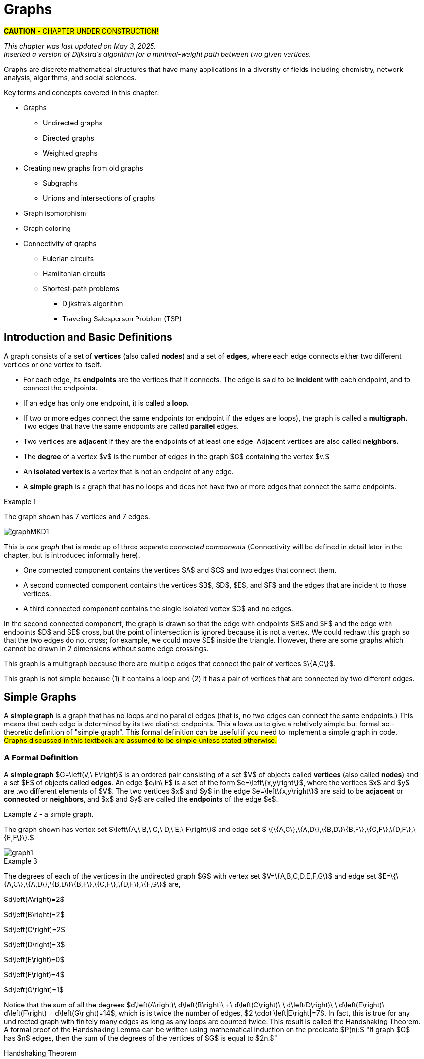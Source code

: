 = Graphs
//= Graph Theory

#*CAUTION* - CHAPTER UNDER CONSTRUCTION!#

_This chapter was last updated on May 3, 2025._ + 
_Inserted a version of Dijkstra's algorithm for a minimal-weight path between two given vertices._


// MKD start topics lists
////

ACM CCECC TOPICS: Graphs and trees 	11 hours 	

// MKD move trees to a separate chapter
directed graphs
undirected graphs
weighted graph
Eulerian and Hamiltonian circuits
traveling sales person
graph coloring
//
trees (binary, spanning)
expression trees
tree traversals

Learning Outcome CS. 26.
Illustrate the basic terminology and properties of graphs and trees.

Learning Outcome CS. 32.
Use graphs and trees to solve problems algorithmically


GRAPHS (MKD) based on GRAPH THEORY (GGC12)
	Graphs and trees	undirected graphs
	Graphs and trees	directed graphs
	ACTIVITY: Handshake
	Graphs and trees	weighted graphs
	Graphs and trees	Eulerian and Hamiltonian circuits
	Graphs and trees	traveling sales person
	Graphs and trees	graph coloring
	ACTIVITY: Ramsey
    COMP 152 Graphs and Trees and DS5.
        Undirected graphs
        Directed graphs        
	AL3. Fundamental computing algorithms [core] (12 hours minimum) 
		- COVER SOME, NOT ALL
		Representations of graphs (adjacency list, adjacency matrix)
		Shortest-path algorithms (Dijkstra’s and Floyd’s algorithms)
		Transitive closure (Floyd’s algorithm)
		Topological sort
	2003 changes/additions:
		[Core-Tier1]
			• Trees (MOVE TO TREES)
				o Properties (MOVE TO TREES)
				o Traversal strategies (MOVE TO TREES)
			• Undirected graphs
			• Directed graphs
			• Weighted graphs
		[Core-Tier2]
			• Spanning trees/forests (MOVE TO TREES)
			• Graph isomorphism	


AUG 2024 update on topics
Undirected graphs
Directed graphs
Weighted graphs
isomorphism
Eulerian and Hamiltonian circuits
traveling sales person
graph coloring

GRAPHS - January 2025 
DS2013/Graphs and Trees	Undirected graphs
DS2013/Graphs and Trees	Directed graphs
DS2013/Graphs and Trees	Weighted graphs
DS2013/Graphs and Trees	Graph isomorphism [Core-Tier2]
DS2008/GraphsAndTrees	Undirected graphs
DS2008/GraphsAndTrees	Directed graphs
DS2001/Graphs and trees	Undirected graphs
DS2001/Graphs and trees	Directed graphs
MSF-Discrete_2023	7. Graphs: basic definitions
ACM_CCECC_2005/Graphs and trees	directed graphs
ACM_CCECC_2005/Graphs and trees	undirected graphs
ACM_CCECC_2005/Graphs and trees	weighted graphs
ACM_CCECC_2005/Graphs and trees	Eulerian and Hamiltonian circuits
ACM_CCECC_2005/Graphs and trees	traveling sales person
ACM_CCECC_2005/Graphs and trees	graph coloring


More topics:
Simple Graphs
Multigraphs (allows loops and multiple edges between vertices)
Modeling (how to choose simple vs multigraphs, undirected vs directed)
Terminology: 
	ADJACENT vertices (NEIGHBORS), edges are INCIDENT WITH (or CONNNECT) their ENDPOINTS, DEGREE of a vertex in a graph (and loops contribute twice), an ISOLATED vertex has degree 0 that is it is not an endpoint of any edge,
ACTIVITY: HANDSHAKE
	students experiment to arrive at the conjecture for the Handshake theorem for undirected graphs
More Terminology for Directed Graphs: 
	ADJACENT FROM/TO, INITIAL and TERMINAL vertices, IN-DEGREE and OUT-DEGREE of a vertex, 
Theorem: The sum of the in-degrees equals the sum of the out-degrees (sums taken over all vertices of the graph)
Complete Graphs
N-Cube
Bipartite Graphs (the set of vertices can be partitioned into two subsets, and each edge connects across these subsets, NO edges connect within)
Complete Bipartite Graphs

Subgraphs
Unions of Graphs

Adjacency Matrix of a Graph
Adjacency Lists of a Graph
Isomorphism ("same shape" or "equal form" -  it's easier to determine NONisomorphic graphs than to prove that two are isomorphic)

Connectivity: Path of length n, Circuit, Cycle (i.e., simple circuit - uses no edge more than once) 
Hamiltonian Cycle - contains all vertices of the graph
Euler Paths and Cycles - uses each edge exactly once (The Königsberg Bridges)
Theorem: Let G be a connected graph. G has a Eulerian circuit if and only if each vertex is even degree

connected components

An directed graph is strongly connected if there is a path from a to b and from b to a whenever a and b are vertices in the graph.

An directed graph is weakly connected if there is a path between any two vertices in the underlying undirected graph

PLanar graphs

Applications:
	shortest path (or minimal sum of weights)
	Dijkstra’s algorithm
	The Traveling Salesman Problem (discuss Big-O and approximation algorithms?)

ACTIVITY: RAMSEY
	students experiment to derive conjecture about K5 and K6

TREES - break this out to it's own chapter? They are only mentioned in exercises in the GGC book
Trees and forests
Spanning trees and spanning forests
Kruskal's algorithm for (minimal cost) spanning tree
rooted TREES
binary trees -  full binary tree, complete binary trees, balanced???
APPLICATIONS:
	counting problems
	arithmietic/algebraic expressions
Bianry tree representation
Tree traversal algorithms - preorder, inorder, postorder

MKD SECTIONS AND SUBSECTIONS
Introduction and Basic Definitions
(Undirected) Graphs
	Formal definition (set theoretic)
	Simple Example implemented in Python??? ()
	Degree
	Handshake Theorem (HANDSHAKE ACTIVITY)
	Example of Graph (application)
	REPRESENTATIONS
		drawing
		adjacency Matrix
		adjacency List
Directed Graphs 
	In- and Out-degree
	Analog to Handshake Theorem 
	Example of Directed Graph (application)
	REPRESENTATIONS
		drawing
		adjacency Matrix
		adjacency List
Weighted Graphs 
	Example of Weighted Graph (application) - minimal cost path
PATHS AND CIRCUITS
Eulerian and 
Hamiltonian circuits; 
traveling sales person; 
graph coloring; 
	vertex coloring (example - )
	edge coloring (RAMSEY ACTIVITY)


////
// MKD end topics lists



// ****  MKD content starts here  ****

Graphs are discrete mathematical structures that have many applications in a diversity of fields including chemistry, network analysis, algorithms, and social sciences.


Key terms and concepts covered in this chapter:

* Graphs
** Undirected graphs
** Directed graphs
** Weighted graphs
* Creating new graphs from old graphs
*** Subgraphs
*** Unions and intersections of graphs
* Graph isomorphism
//MSF-Discrete_2023	7. Graphs: basic definitions
* Graph coloring
* Connectivity of graphs
** Eulerian circuits
** Hamiltonian circuits
** Shortest-path problems 
***	Dijkstra's algorithm
*** Traveling Salesperson Problem (TSP)


== Introduction and Basic Definitions

//MKD rewrite of first paragraph
//A *graph* $G=\left(V,\ E\right)$ is a structure consisting of a set of objects called vertices $V$ and a set of objects called edges $E$. An *edge* $e\in\ E$ is a set of the form $e=\left\{x,y\right\}$, where $x,y\in\ V$. That is, an edge is a set of vertices. We call the vertices $x$ and $y$ the *endpoints* of the edge $E$. In the case where $x = y$, we call the edge a *loop* since the edge connects the one endpoint to itself.

A graph consists of a set of *vertices*  (also called *nodes*) and a set of *edges,* 
where each edge  
connects either two different vertices or one vertex to itself. 

* For each edge, its *endpoints* are the vertices that it connects. The edge is said to be *incident* with each endpoint, and to connect the endpoints.
* If an edge has only one endpoint, it is called a *loop.* 
* If two or more edges connect the same endpoints (or endpoint if the edges are loops), the graph is called a *multigraph.* Two edges that have the same endpoints are called *parallel* edges.
// MKD - can a multigraph contain ANY loops???
* Two vertices are *adjacent* if they are the endpoints of at least one edge. Adjacent vertices are also called *neighbors.*
* The *degree* of a vertex $v$ is the number of edges in the graph $G$ containing the vertex $v.$
* An *isolated vertex* is a vertex that is not an endpoint of any edge.
* A *simple graph* is a graph that has no loops and does not have two or more edges that connect the same endpoints.
//If there are no loops and no two edges connect the same endpoints, the graph is called *simple.* 

// MKD add additional terms after May 24, 2024 (also add to the example): 
//		adjacent, neighbor, neighborhood, parallel edges

//Graphs discussed in this textbook are assumed to be simple unless stated otherwise.

****
.Example {counter:graphex} 
//- A multigraph that contains a loop and an isolated point
//- An undirected graph.

//The graph shown has vertex set $\left\{A,\ B,\ C,\ D,\ E,\ F\right\}$ and 
//edge set $\{\{A,C\},\{D\},\{B,D\}\{B,F\},\{D,F\}\}.$ 

The graph shown has 7 vertices 
// set $\left\{A,\ B,\ C,\ D,\ E,\ F\right\}$ 
and 7 edges.
// set $\{\{A,C\},\{D\},\{B,D\}\{B,F\},\{D,F\}\}.$ 

image::imagesMKD/graphMKD1.png[]
//image::imagesMKD/graph1withAddedLoopAndComponents_MultigraphVersion.png[]
//image::imagesMKD/graph1withAddedLoopAndComponents.png[]
//image::images/graph1.png[]

This is _one graph_ that is made up of three separate _connected components_ (Connectivity will be defined in detail later in the chapter, but is introduced informally here). 

* One connected component contains the vertices $A$ and $C$ and two edges that connect them.  
* A second connected component contains the vertices $B$, $D$, $E$, and $F$ and the edges that are incident to those vertices. 
* A third connected component contains the single isolated vertex $G$ and no edges.
 
In the second connected component, 
the graph is drawn so that 
the edge with endpoints $B$ and $F$ and 
the edge with endpoints $D$ and $E$ 
cross, but the point of intersection is ignored 
because it is not a vertex. 
//We could redraw this graph with $E$ to the left of $D$ so that the two edges do not cross; 
We could redraw this graph so that the two edges do not cross; for example, we could move $E$ inside the triangle. 
However, there are some graphs which cannot be drawn in 2 dimensions without some edge crossings.

This graph is a multigraph because there are multiple edges that connect the pair of vertices $\{A,C\}$.

This graph is not simple because (1) it contains a loop and (2) it has a pair of vertices that are connected by two different edges.


****

//It is possible to write a formal definition of graphs in terms of set //theory, but it is common to use a drawing as in the preceding example when //there are small numbers of vertices and edges. 

//In the next section, we will _define_ graphs in terms of set theory, 
//but it is more useful to _represent_ a graph using either a drawing as in the preceding example, or a list or a matrix as described later in this chapter.

// MKD define digraphs in separate section


////
== Undirected Graphs

In this section, we will assume that graphs must have undirected edges, but could have loops and/or *parallel edges* (that is, multiple edges with the same endpoints.)

#NOTICE: No updates will be made to the "Undirected Graphs" section before Dec. 20, 2024.# Please skip to the next section, "Simple Graphs."
////


== Simple Graphs


// MKD - probably need to keep this formal definition

//Recall that in a simple graph, there are 
A *simple graph* is a graph that has no loops and no parallel edges (that is, no two edges can connect the same endpoints.) 
//can connect the same endpoints. 
This means that each edge is determined by its two distinct endpoints. This allows us to give a relatively simple but formal set-theoretic definition of "simple graph". This formal definition can be useful if you need to implement a simple graph in code.
#Graphs discussed in this textbook are assumed to be simple unless stated otherwise.#

=== A Formal Definition

A *simple graph* $G=\left(V,\ E\right)$ is an ordered pair consisting of a set $V$ of objects called *vertices* (also called *nodes*) and a set $E$ of objects called *edges*.
An edge $e\in\ E$ is a set of the form $e=\left\{x,y\right\}$, where the vertices $x$ and $y$ are two different elements of $V$. The two vertices $x$ and $y$ in the edge $e=\left\{x,y\right\}$ are said to be *adjacent* or *connected* or *neighbors*, and $x$ and $y$ are called the *endpoints* of the edge $e$. 

//The graph in the previous example has vertex set 
//$\left\{A,\ B,\ C,\ D,\ E,\ F\right\}$ and 
//edge set
//$\{\{A,C\},\{D\},\{B,D\}\{B,F\},\{D,F\}\}.$ Note that the graph is not a //simple graph because there is a loop that has endpoint $D$.


****
.Example {counter:graphex} - a simple graph.

The graph shown has vertex set 
$\left\{A,\ B,\ C,\ D,\ E,\ F\right\}$ and 
edge set 
$ \{\{A,C\},\{A,D\},\{B,D\}\{B,F\},\{C,F\},\{D,F\},\{E,F\}\}.$

// MKD - relabel graph so that E is not both the Edge set and vertex E???

image::images/graph1.png[]

****



// MKD create a python code sample for the example; maybe replace the one introduced immediately above by the one in the earlier simple graph example. 



//The *degree* of a vertex $v \in V$, denoted $d(v)$, is the number of edges in the graph $G$ containing the vertex $v$.

****
.Example {counter:graphex}

The degrees of each of the vertices in the undirected graph $G$  with vertex set
$V=\{A,B,C,D,E,F,G\}$ and edge set $E=\{\{A,C\},\{A,D\},\{B,D\}\{B,F\},\{C,F\},\{D,F\},\{F,G\}$
are,

$d\left(A\right)=2$

$d\left(B\right)=2$

$d\left(C\right)=2$

$d\left(D\right)=3$

$d\left(E\right)=0$

$d\left(F\right)=4$

$d\left(G\right)=1$

****

Notice that the sum of all the degrees
$d\left(A\right)+\ d\left(B\right)\ +\ d\left(C\right)+\ \ d\left(D\right)\ \ +d\left(E\right)+\ d\left(F\right) + d\left(G\right)=14$, which is 
is twice the number of edges, $2 \cdot \left|E\right|=7$.
In fact, this is true for any undirected graph with finitely many edges as long as any loops are counted twice. 
This result is called the Handshaking Theorem. A formal proof of the Handshaking Lemma can be written using mathematical induction on the predicate 
$P(n):$ "If graph $G$ has $n$ edges, then the sum of the degrees of the vertices of $G$ is equal to $2n.$"


.Handshaking Theorem
****
The sum of the degrees of the vertices of a graph $G=\left(V,\ E\right)$ is equal to twice the number of edges
in $G$. That is, $\displaystyle \sum_{v\in V}{d\left(v\right)=2\ \left|E\right|}$.
****

[NOTE]
====
A useful consequence of this to keep in mind is that the sum of the degrees of a graph is always even.
====


== Directed Graphs

// MKD Apr 20 2025 

The main focus of this chapter will be undirected simple graphs, but we will briefly discuss directed graphs in this section. 

A *directed graph* (or *digraph*) is a graph in which the edges are directed from one vertex to another vertex. Each edge has an *initial vertex* $u$ and a *terminal index* $v;$ the edge is drawn as an arrow pointing from $u$ to $v.$ 

The *out-degree* of a vertex $w$ is the number of edges that have $w$ as the initial index. The *in-degree* of a vertex $w$ is the number of edges that have $W$ as the terminal index.


****
.Example {counter:graphex} - A directed graph.

The graph $G=(V,E)$ with vertex set 
$V=\{A,B,C,D,E,F\}$  and 
edge set
$E=\{ (A,C),(D,A),(B,D),(F,B),(C,F),(D,F),(F,E) \}$. 
The first coordinate of each edge is the initial vertex and the second coordinate is the terminal vertex.

image::images/graph2.png[]

****

****
.Example {counter:graphex} - The game "rock, paper, scissors"

The graph $G=(V,E)$ with vertex set 
$V = \{ \text{"rock", "paper", "scissors"} \}$  and 
edge set
$E = \{ \text{("rock", "paper"), ("paper", "scissors"), ("scissors", "rock")} \}$ 
can be used to represent the game "rock, paper, scissors." 

image::imagesMKD/rock_paper_scissors_digraph.png[]
Each directed edge has for its initial vertex the loser and for its terminal edge the winner.


****



=== Simple Directed Graphs


We can give a formal set-theoretic definition of simple directed graph as well. To indicate the directed edges, ordered pairs of vertices are used instead of 2-element sets.

A *simple directed graph* $G=\left(V,\ E\right)$ is an ordered pair consisting of a set $V$ of objects called *vertices* (or *nodes*) and a set $E$ of objects called *edges*.
A *directed edge* $e\in\ E$ is an ordered pair of the form $e=\left(x,y\right)$, where the vertices $x$ and $y$ are two different elements of $V$. Vertex $x$ is the *initial vertex* of $e$ and vertex $y$  is the *terminal vertex* of edge $e$. 

//The graph in the previous example has vertex set 
//$\left\{A,\ B,\ C,\ D,\ E,\ F\right\}$ and 
//edge set
//$\{\{A,C\},\{D\},\{B,D\}\{B,F\},\{D,F\}\}.$ Note that the graph is not a //simple graph because there is a loop that has endpoint $D$.

// MKD - insert the analog of Handshake :
// sum of in-degrees = sum of out-degrees = number of directed edges



== Examples of Simple Graphs

// MKD - 
//		Complete Graph on $n$ Vertices
//		cycles, wheels, $n-$cubes
//		Bipartite Graphs and Complete Bipartite Graphs
//			mention coloring here

In this section presents several classes of graphs.

//image::imagesMKD/KompletGraphOn4Vertices.png[KompletGraphOn4Vertices,406,403,float="right",align="center"]
image::imagesMKD/KompletGraphOn4Vertices.png[KompletGraphOn4Vertices,80,80,float="right",align="center"]
The *complete graph* $K_n$ is the simple graph with $n$ vertices such that any two vertices are adjacent, that is, every pair of vertices are the endpoints of an edge. 
//Click link:https://commons.wikimedia.org/wiki/File:Complete_graph_K7.svg[here] to see an image of $K_7,$ the complete graph on $7$ vertices. 
The image shows $K_{4},$ the complete graph on 4 vertices. Click link:https://en.wikipedia.org/wiki/Complete_graph#Examples[here] to see images of $K_{n}$ for the positive integers that are less than or equal to $12.$


//image::imagesMKD/3cubev2.png[3cubev2,489,629,float="right",align="center"]
//image::imagesMKD/3cubev2.png[3cubev2,147,189,float="right",align="center"]
//image::imagesMKD/nCubesv1.png[nCubesv1,1200,660,float="right",align="center"]
//image::imagesMKD/nCubesv1.png[nCubesv1,240,132,float="right",align="center"]
image::imagesMKD/nCubesv1.png[nCubesv1,300,165,float="right",align="center"]
The *n-cube* $Q_{n}$ can be described as the graph that has vertex set consisting of the $2^{n}$ bitstrings of length $n,$ and edges such that two vertices are adjacent if and only if the bitstrings differ in exactly one bit position. The image shows the three graphs $Q_{1},$ $Q_{2},$ and $Q_{3};$ these graphs can be used as a way to represent the power sets of sets that have $1,$ $2,$ and $3$ elements, respectively. Notice that $Q_{2}$ can be drawn as a square and that $Q_{3}$ can be represented as a cube in $3$-dimensional space (or by a drawing of a cube in a $2$-dimensional plane.)
//The *n-cube* $Q_{n}$ can be described as the graph that has $2^{n}$ vertices labeled by the bitstrings of length $n$ such that two vertices are adjacent if and only if the bitstrings differ in exactly one bit position. The image shows the three graphs $Q_{1},$ $Q_{2},$ and $Q_{3};$ these graphs can be used as a way to represent the power sets of sets that have $1,$ $2,$ and $3$ elements, respectively.

A *bipartite graph* is a simple graph whose set of vertices can be partitioned into two disjoint nonempty sets 
//$V_{1}$ and $V_{2}$ 
such that every vertex is in exactly one of the two sets 
//$V_{1}$ and $V_{2},$ 
and every edge has one endpoint in each of the two sets. 
//$V_{1}$ and the other endpoint in $V_{2}.$ 
One way to think of a bipartite graph is that each vertex can be assigned one of two colors so that every edge must connect vertices of different colors.  Notice that $Q_{1},$ $Q_{2},$ and $Q_{3}$ are all examples of bipartite graphs (Question: Is $Q_{n}$ a bipartite graph for _every_ natural number $n?$ Why or why not?)


//image::imagesMKD/K32v2.png[3cubev2,314,200,float="right",align="center"]
//image::imagesMKD/K32v2.png[3cubev2,128,80,float="right",align="center"]
image::imagesMKD/K32v2.png[3cubev2,157,100,float="right",align="center"]
This image shows the graph $K_{2,3}$ and is another example of a bipartite graph. 
//There are $2$ "upper" vertices and $3$ "lower" vertices, and every edge connects one of the "upper" vertices and one of the "lower" vertices. 
Notice that $K_{2,3}$ has an additional property: _Every_ pair of vertices $\{a, b \}$ with $a$ in the set of $2$ "upper" vertices and $b$ in the set of $3$ "lower" vertices are the endpoints of an edge. A bipartite graph that has this additional property is called a *complete bipartite graph.* In general, the symbol $K_{m,n}$ represents the complete bipartite graph that has two disjoint sets of vertices, one of cardinality $|m|$ and the other of cardinality $|n|,$ such that every pair of vertices that come from the different sets are joined by an edge. Notice that $Q_{1} = K_{1,1}$ and $Q_{2} = K_{2,2}$ are complete bipartite graphs, but that $Q_{3}$ is not a complete bipartite graph because, for example, there is no edge joining $000$ and $111.$ + 
[small]#NOTE: The phrase _"complete bipartite"_ needs to be read as a single term used to indicate that a bipartite graph has all the edges it can possibly have. For example, $K_{2,3}$ is a bipartite graph such that if you tried to enlarge it by inserting an additional edge into the graph, that edge would join either the $2$ "upper" vertices, $2$ of the "lower" vertices, or $2$ vertices that are already joined; in this sense, $K_{2,3}$ is "complete" as a bipartite graph. $K_{2,3}$ is not a "complete graph" in the sense of the earlier example in this section. In fact, since a "complete graph" must contain an edge for every pair of distinct vertices, the only graph that can be both a "complete graph" and a "complete bipartite graph" is $Q_{1} = K_{2} = K_{1,1}.$ Mathematicians recycle and reuse a lot of words... .#

//with a set of $5$ vertices partitioned into two sets of cardinalities $2$ and $3$

== Representing Simple Graphs


In addition to the vertex-edge drawing, a simple graph can be represented in other ways that are more useful for computing.

First, recall that if $u$ is a vertex of a simple graph, then vertex $v$ is said to be *adjacent to $u$* if and only if $\{u, v \}$ are the endpoints of an edge of the graph.  

One way to represent a simple graph is by using an *adjacency list.* This list can be written as a table, where each row has two columns. In each row, the entry in the first column is a single vertex $v$ and the entry in the second column is a list of all vertices of the graph that are adjacent to $v.$

//=== The Adjacency Matrix
Another way to represent a simple graph is by using an *adjacency matrix.* The adjacency matrix of a simple graph 
//$\mathbf{M}$ 
represents the graph in table form, and contains an entry for each pair of vertices. 
// row and column for each vertex. 
// $v_i$. If the vertices $v_i$ and $v_j$ are 
For each vertex of the graph, there is a row and also a column. 
If vertices $u$ and $v$ are adjacent (that is, connected by some edge), then the adjacency matrix will contain a $1$ in the position that corresponds to the row for $u$ and the column for $v,$ otherwise the matrix contains a $0$ at that postion. The next example may help make this more clear.

//$i-th$ row and $j-th$ column and $0$ otherwise. Denoting by $m_{i,\ j}$ the component of the adjacency matrix in the $i-th$ row and $j-th$ column, we define the adjacency matrix for the graph $G=\left(V,E\right)$ as

//latexmath:[ m_{i,j}=\left\{
//\begin{array}{cc}
// 1 & \text{if}\text{  }\left\{v_i,v_j\right\} \text{is}\text{ }\text{in}\text{  }E\text{  } \\
// 0 & \text{otherwise}
//\end{array}
//\right.
//]


****
//.Example {counter:graphex} - adjacency matrix of a graph
//.Example {counter:graphex} - Adjacency Matrix and Adjacency List
.Example {counter:graphex} - Representing A Simple Graph

The graph with vertex set 
//$V=$
$\left\{A,\ B,\ C,\ D,\ E,\ F\right\}$ and edge set 
//$E=$ 
$\{\{A,C\},\{A,D\},\{B,D\}\{B,F\},\{C,F\},\{D,F\},\{E,F\}\}$ can be represented by 

the drawing

image::images/graph1.png[]


or the adjacency list

[cols="<1e,<4e",width=25%",align="center",options="header"]
|===
^| *Vertex*     ^| *Adjacent Vertices* 
^| A | C, D 
^| B | D, F 
^| C | A, F 
^| D | A, B, F 
^| E | F 
^| F | B, C, D, E  
|===


or the adjacency matrix

$\mathbf{M}=\left(\begin{matrix}0&0&1&1&0&0\\0&0&0&1&0&1\\1&0&0&0&0&1\\1&1&0&0&0&1\\0&0&0&0&0&1\\0&1&1&1&1&0\\\end{matrix}\right)$ + 
[small]#For example, in matrix $\mathbf{M}$ the rows, from top to bottom correspond to the vertices $A,\ B,\ C,\ D,\ E,\ F$ and the columns, from left to right, corespond to vertices $A,\ B,\ C,\ D,\ E,\ F.$ The values in row 3, which corresponds to vertex $C$, indicate whether the  vertex for that column is adjacent to $C.$ If we use the symbol $M_{r,c}$ to stand for the value in row $r$ and column $c,$ then $M_{3,5} = 0$ because there is no edge in the graph with endpoints $C$ and $E,$ and $M_{3,6} = 1$ because there is an edge in the graph with endpoints $C$ and $F$.#

****

////
//latexmath:[ \left(\begin{matrix}0&0&1&1&0&0\\0&0&0&1&1&0\\1&0&0&0&0&1\\1&1&0&0&0&1\\0&0&0&0&0&1\\0&1&1&1&1&0\\\end{matrix}\right) ]

// MKD old oddly-ordered matrix
//\begin{matrix}A&0&1&1&0&0&0\\C&1&0&0&0&1&0\\D&1&0&0&1&1&0\\B&0&0&1&0&1&0\\F&0&1&1&1&0&1\\E&0&0&0&0&1&0\\\ &A&C&D&B&F&E\\\end{matrix}

latexmath:[ 
\begin{table}[]
\centering
\begin{tabular}{ll}
Vertex & Adjacent Vertices
\hline
A &  C, D  \\
B &  D, F  \\
C &  A, F  \\
D &  A, B, F  \\
E &  F  \\
F &  B, C, E  \\
\end{tabular}
\end{table}
]

latexmath:[ 
\begin{center}
\begin{tabular}{l|l}
Vertex & Adjacent Vertices
\hline
A &  C, D  \\
B &  D, F  \\
C &  A, F  \\
D &  A, B, F  \\
E &  F  \\
F &  B, C, E  \\
\end{tabular}
\end{center}
]


[small]#For example, in this adjacency matrix, row 3 corresponds to vertex _C_ and column 6 corresponds to vertex _F_ so there is a 1 at position $M_{3,6}$ of the matrix.#

\begin{equation}
\begin{aligned}
(a+b) \left( a^{2} + 2ab + b^{2} \right) {} & = a \left( a^{2} + 2ab + b^{2} \right) + b \left( a^{2} + 2ab + b^{2} \right)  \\ 
& = a^{3} + 2a^{2} b + ab^{2} + a^{2} b + 2ab^{2} + b^{3}  \\
& = (1)a^{3} + (2+1) a^{2} b + (1+2) ab^{2} +(1) b^{3} \\ 
& = a^{3} + 3 a^{2} b + 3 ab^{2} + b^{3}
\end{aligned}
\end{equation}
////



////
// MKD old matrix to graph example begins  
****
//.Example {counter:graphex} - obtaining the graph from the adjacency matrix
.Example {counter:graphex} - Creating the drawing from the adjacency matrix

Consider the simple graph with adjacency matrix

//\begin{matrix}a&0&1&1&1\\c&1&0&1&1\\d&1&1&0&1\\b&1&1&1&0\\\ &a&c&d&b\\\end{matrix}

\begin{matrix}a&0&1&1&1\\b&1&0&1&1\\c&1&1&0&1\\d&1&1&1&0\\\ &a&b&c&d\\\end{matrix}

The entries in the matrix indicate that each vertex is adjacent to every other vertex. This means that you could represent the graph as shown below.

image::images/graph3.png[]

****
// MKD old matrix to graph example ends  
////


////
// MKD adjacency for digraphs begins 
=== The Adjacency Matrix for Directed Graphs

Undirected graphs are represented using symmetric adjacency matrices while digraphs are represented by adjacency matrices that are not symmetric.

****
.Example {counter:graphex} - adjacency matrices for an undirected graph and for a directed graph

In the figure below the first graph is undirected while the second is a digraph.

image::images/graph4.png[]


Their adjacency matrices are respectively,



latexmath:[
\left(\begin{matrix}0&1&1&0\\1&0&1&0\\1&1&0&0\\0&0&0&0\\\end{matrix}\right)
]
 and
latexmath:[
\left(\begin{matrix}0&1&0&0\\0&0&1&0\\1&0&0&0\\0&0&0&0\\\end{matrix}\right).
]

****
// MKD adjacency for digraphs ends 
////



== Weighted Graphs

In some applications, each edge of a graph has a *weight,* which is some nonnegative number. The weight could represent the physical distance between the two endpoint nodes, or could represent the cost to travel or transmit data between the endpoint nodes. 

//A *weighted graph* is one in which each edge $e$ is assigned a nonnegative number $w(e)$, called the weight of that edge. Weights are typically associated with costs, or capacities of some type like distance or speed.  

You can use an adjacency matrix to describe a weighted graph, but instead of using a $1$ to represent that there is an edge between two vertices 
//, say $v_i$, and $v_j$, we 
you place the the weight of the edge in the correct position of the adjacency matrix, as shown in the following example.

****
//.Example {counter:graphex} 
.Example {counter:graphex} - Weighted Graph

//Consider first the following weighted undirected graph

Consider the following weighted simple graph

image::images/graph5.png[]

The adjacency matrix of this weighted graph is
latexmath:[
\left(\begin{matrix}0&2&5&0\\2&0&3&0\\5&3&0&1\\0&0&1&0\\\end{matrix}\right).
]

////
By contrast, the directed weighted graph below

image::images/graph6.png[]

has adjacency matrix
latexmath:[
\left(\begin{matrix}0&2&0&0\\0&0&3&0\\5&0&0&1\\0&0&0&0\\\end{matrix}\right).
]
////

****

// MKD new section Nov 17 2024
== Creating New Graphs From Old Graphs

Given a set of one or more graphs, there are several ways to create new graphs using the graphs in the set. 

//== Subgraphs
=== Subgraphs

//A graph $H=(V_1,E_1)$ is said to be a *subgraph* of the graph $G=(V,\ E)$ if $V_1\subseteq V$ and $E_1\subseteq E$. 
// MKD Nov 17 2024
Given a simple graph $G,$ you can form a *subgraph* $H$ by choosing a subset of the vertices of $G$ along with a subset of the edges of $G$ such that each edge has endpoints in the set of vertices you chose. That is, $H$ is a subgraph of $G$ if $H$ is a graph such that every vertex of $H$ is a vertex of $G$ and every edge of $H$ is a vertex of $G.$ + 
[small]#More formally, $H = (V_{H}, E_{H})$ is a subgraph of $G = (V,E)$ if and only if all three of the following statements are True: $V_{H} \subseteq V,$ $E_{H} \subseteq E,$ and for every edge $e \in E_{H}$ the endpoints of $e$ are in $V_{H}.$#


//If the vertex $v\in V$ belongs to the graph  $G=(V,E)$, 
If $v$ is a vertex of $G,$
we denote by *$G-v$*,
the subgraph obtained from $G$ by removing the vertex $v$ along with all edges in $E$ that have $v$ as an endpoint.
//adjacent to the vertex $v$.

The image shows 
//Below is shown 
a graph $G$, and the subgraph $G-d$ formed by removing the vertex $d$.

image::images/graph7.png[]

//A natural generalization of the subgraph obtained by removing a 
//single 
//vertex and its associated edges 
//is the 
In the same way, you can obtain 
//subgraph obtained 
a subgraph by removing multiple vertices along with the edges associated with the removed vertices. The subgraph obtained 
is called the subgraph *induced* by removing those vertices.

****
.Example {counter:graphex}
Below is a graph $G(V,E)$ and the subgraph obtained by $V-\{a,d\}$, called the induced subgraph
$G-\{a,d\}$, with a slight abuse of notation

image::images/graph8.png[]
****


=== Unions and Intersections Of Graphs 

Given two simple graphs $G_{1}$ and $G_{2}$, you can form the *union* of the graphs by taking the union of the two sets of vertices to get a new set of vertices, and taking the union of the two sets of edges to get a new set of edges. Notice that any edge that is in both graphs will only appear once in the new graph because you took the union of the sets of edges, that is, you can't create parallel edges by forming the union. 

In the same way, you can form the *intersection* of two simple graphs by taking the intersection of the two sets of vertices to get a new set of vertices, and taking the intersection of the two sets of edges to get a new set of edges. 

== Graph Isomorphism

//As you have seen before, 
Recall that a graph is determined by its set of vertices and how those vertices are connected by edges, but [underline]#not# the drawing you use to represent the graph. 

****
.Example {counter:graphex} - The Same Graph Can Be Drawn In More Than One Way 

Consider the two graphs shown in the image. 

//image::imagesMKD/Isomorphism2av2.png[Isomorphism2av2,550,290,float="right",align="center"]
image::imagesMKD/Isomorphism2av2.png[Isomorphism2av2,440,232,align="center"]


Notice that these two graphs are 
//really just two 
different-looking drawings of the _same graph_ that has vertex set $\{ A, B, C, D\}$ and edge set $\{\{A,B\},\{A,C\},\{A,D\}\{B,C\},\{B,D\},\{C,D\}\}.$ Also, notice that the drawing on the left appeared earlier in the chapter, but with unlabeled vertices: This is a drawing of $K_{4},$ the complete graph on $4$ vertices.  

//That these really are the same graph is seen more easily by representing  the graph 

Notice that using either the adjacency list 
//The image shows two of the ways that the graph $K_{4}$ can be drawn. 


[cols="<1e,<4e",width=25%",align="center",options="header"]
|===
^| *Vertex*     ^| *Adjacent Vertices* 
^| A | B, C, D 
^| B | A, C, D
^| C | A, B, D 
^| D | A, B, C 
|===

or the adajcency matrix \[\left(\begin{matrix}0&1&1&1\\1&0&1&1\\1&1&0&1\\1&1&1&0\\\end{matrix}\right)\] makes it easier to see that the two drawings represent the exact same graph. 

You can imagine the graph on the right being the result of dragging the vertex $C$ inside the "triangle" with vertices $A,$ $B,$ and $D.$

****


Sometimes, different graphs may be essentially the same graph, as in the next example.


****
.Example {counter:graphex} - Two Graphs That Are Essentially The Same Graph

Consider the two graphs, each with $4$ vertices and $6$ edges, shown in the image. 

//image::imagesMKD/Isomorphism2av3.png[Isomorphism2av3,550,290,float="right",align="center"]
image::imagesMKD/Isomorphism2av3.png[Isomorphism2av3,440,232,align="center"] 

These graphs are not equal since the graph on the left has vertex set $\{ A, B, C, D\}$ and the graph on the right has vertex set $\{ W, X, Y, Z\}.$ However, by comparing the graph on the right to the one on the right in the previous example, you can see that there is a one-to-one correspondence between the two sets of vertices 
that preserves adjacency (that is, if two vertices in the upper row are endpoints of an edge of the graph on the left, then the corresponding vertices in the lower row are endpoints of an edge of the graph on the right.) 

image::imagesMKD/K4Isomporphismv1.png[K4Isomporphismv1,186,149,align="center"] 

****


//$\mathbf{M}=\left(\begin{matrix}0&0&1&1&0&0\\0&0&0&1&0&1\\1&0&0&0&0&1\\1&1&0&0&0&1\\0&0&0&0&0&1\\0&1&1&1&1&0\\\end{matrix}\right)$ + 
//Notice that this one-to-one correspondence has the additional property that edges are mapped to corresponding edges. That is, the function $f:\{ A, B, C, D\} \rightarrow \{ W, X, Y, Z\}$ represented in the table has the property that the edge with endpoints $u$ and $v$ is mapped to the edge with endpoints $f(u)$ and $f(v).$ A one-to-one correspondence with this property is called a *graph isomorphism* and the two graphs are said to be *isomorphic.* Informally, you can think of a pair of graphs as isomporphic if one graph can be relabeled and/or reshaped to obtain the other graph.


A one-to-one correspondence between the set of vertices of two simple graphs that preserves adjacency is called a *graph isomorphism,* and the two graphs are said to be *isomorphic.* Informally, you can think of two isomorphic graphs as a pair of graphs where one graph can be relabeled and/or reshaped to obtain the other graph (That is, the two graphs are the _same graph_ but have drawings that are labeled and/or shaped differently.)




****
.Example {counter:graphex} - Using Graph Isomorphism

Using graph isomorphisms can help identify properties of a graph. 
 
//image::imagesMKD/Isomorphism1av2.png[Isomorphism1av2,1380,600,float="right",align="center"]
image::imagesMKD/Isomorphism1av2.png[Isomorphism1av2,690,300,align="center"] 
The three graphs in the image are isomorphic; it is an exercise for you to write out the one-to-one correspondences. 

.You Try
Write out the one-to-one correspondences between the sets of vertices that define the graph isomorphisms.


Once you have shown that the three graphs are isomorphic, you can use the fact that they are different representations of the _same_ graph. For example, 

* It is not immediately clear that the graphs on the left and right are bipartite, but the arrangement of the vertices in the middle graph into "upper" and "lower" rows makes this easy to see.

* Also, it is not immediately clear that the graph in the middle or the graph on the right is *planar* (that is, the graph can be redrawn in a $2$-dimension plane so that no edges cross) but this is obvious for the graph on the left. + 
[small]#Note: This textbook does not discuss planar graphs in detail, but it is worth mentioning that it can be proven that neither $K_{5}$ nor $K_{3,3}$ is planar. If you'd like to learn more about planar graphs, one source is the section "Planar Graphs" in 
link:https://discrete.openmathbooks.org/dmoi4/sec_gt-planar.html[Oscar Levin's _Discrete Mathematics: An Open Introduction,_ 4th edition.]#
//link:https://discrete.openmathbooks.org/dmoi3.html[Oscar Levin's _Discrete Mathematics: An Open Introduction,_ 3rd edition.]#

[env.challenge]
--
Write out the adjacency matrix for each of the three graphs, using alphabetical order of the vertex labels, then identify a connection between the three adjacency matrices.
--

[click.hint]
--
Look for rows and columns in the different matrices that are identical. The order of the rows and columns would change if you use non-alphabetical reorderings of vertices that correspond to the graph isomorphisms you wrote for the "You try" exercise above. 
--


****

//It is immediately clear by looking at the graph (drawing) on the left that the graph consists of a single cycle, and by looking at the graph (drawing) in the middle that the graph is bipartite; neither of these properties is immediately obvious if you only had the graph (drawing) on the right. 

== Graph Coloring 

//In some contexts, it can be useful to partition either the set of vertices of a graph or the set of edges of a graph into disjoint subsets. An easy way to indicate which subset of the partition an element belongs to in a drawing of a graph is to use different colors. 
//In some contexts, it can be useful to assign "colors" to each of the vertices (or instead, each of the edges) of a graph. In this way, the set of all vertices (or the set of all edges) is partitioned into disjoint subsets, and the colors make it easy to see interpret the partitioning when the graph is drawn. + 
//[small]#Note: It is usual to refer to this partitioning as "using different colors," but you could instead just assign labels like "group 1," "group 2," and so on to each vertex (or edge.)#

//In some contexts, it can be useful to assign "colors" to each of the vertices of a graph. In this way, the set of all vertices is partitioned into disjoint subsets based on their colors, and the colors make it easy to see and interpret the partitioning when the graph is drawn. + 
//[small]#Note: It is usual to refer to this partitioning as "coloring" but you could instead assign labels like "group 1," "group 2," and so on to each vertex.#

//For example, a graph may be drawn with each vertex having one of the colors red, blue, or green to indicate that the vertex set has been partitioned into three disjoint subsets. In most applications, the two endpoints of an edge will have different colors. 
// MKD show "four color map" problem image here?

In some contexts, it can be useful to partition either the set of vertices or the set of edges of a graph into disjoint subsets to make it easier to understand the graph and the network it represents. This act of partitioning is usually referred to as "coloring" since using different colors can make it easy to see and interpret the properties of the partition when the graph is drawn. 
//[small]#Note:# 
//It is usual to refer to this partitioning as "coloring" but 
Notice that you could instead create the partition by assigning labels like "group 1," "group 2," and so on, to each vertex (or edge.)
//, but the use of color.

//image::imagesMKD/Petersen_graph_3-coloring_MKD.png[Petersen_graph_3-coloring.svg,469,457,float="right",align="center"] 
image::imagesMKD/Petersen_graph_3-coloring_MKD.png[Petersen_graph_3-coloring.svg,141,139,float="right",align="center"] 
For example, the image shows a graph called the Petersen graph with its vertex set partitioned into 3 subsets so that each edge's endpoints are in two different subsets of the partition (That is, each edge's endpoints have different colors.) + 
[small]#Image credit: link:https://commons.wikimedia.org/wiki/File:Petersen_graph_3-coloring.svg["Petersen_graph_3-coloring.svg"] by Д.Ильин. The copyright holder of this work has released this work into the public domain. This applies worldwide.#


The next example discusses an application of vertex coloring.

****
.Example {counter:graphex} - Redrawing a Map as a Graph

The following image represents a "map" showing four countries; the blue region represents one country (not a body of water) that is surrounded by three other countries.

//image::imagesMKD/MapsAndGraph.png[MapsAndGraph.png,1200,620,float="right",align="center"]
image::imagesMKD/MapsAndGraph.png[MapsAndGraph.png,400,306,align="center"]

//In the image, the shape on the left represents a map of four differently-colored regions. If you need to solve a problem that only cares about adjacent regions, the 
The map can be represented as a graph with vertices colored to match the regions, as shown on the right. If it helps you to connect the graph to the map, imagine that each vertex represents a capital city of the corresponding country.

This way of representing a map was used to prove the  link:https://en.wikipedia.org/wiki/Four_color_theorem[Four Color Theorem] which states, roughly, that  

====
.Four Color Theorem  
Any map of countries that can be drawn in a plane such that + 
(1) every country has a color and + 
(2) no two adjacent countries have the same color + 
requires at most four different colors. + 
[small]#In this context "two adjacent countries" share a border that is not just a single point.#

====

The link:https://celebratio.org/Haken_W/article/794/[first proof of the theorem] was announced in 1976, and a corrected version of the first proof was published in 1989 after some errors were fixed (Yes, professional mathematicians do make mistakes!) 
//The proof was considered controversial by many mathematicians at the time: There were nearly two thousand cases that needed to be checked, so a computer was used to check many of the cases. 
The proof was considered controversial by many mathematicians at the time because it was the first major computer-assisted proof: Over one thousand five hundred different cases needed to be checked! 

****

//In another application, we could instead color edges, where say, each edge is drawn using either black or orange to indicate that the set of edges has been partitioned into two disjoint subsets. 

//You could instead color each of the edges of a graph. The colors are really just a way of labeling each of the edges so that the set of all edges has been partitioned into disjoint subsets. 

//image::imagesMKD/198px-K44_arboricity.svg.png[198px-K44_arboricity.png,198,198,align="center"] + 
//image::imagesMKD/MapsAndGraph.png[198px-K44_arboricity.svg,198,198,align="center"] + 

//namely the red forest, blue forest, and green forest. (
//image::imagesMKD/K44_arboricity_MKD.png[198px-K44_arboricity.svg,99,99,float="right",align="center"] 
image::imagesMKD/K44_arboricity_MKD.png[198px-K44_arboricity.svg,147,147,float="right",align="center"] 
In other contexts, it is more appropriate to use edge coloring. That is, each edge of the graph is assigned a color so that the set of edges is partitioned into disjoint subsets. 
For example, the graph in the image shows that the complete bipartite graph $K_{4,4}$ can be partitioned as a union of 3 disjoint graphs called *forests* (Forests are defined later in this textbook, in the link:./trees.html[Trees] chapter.) + 
[small]#Image credit: link:https://commons.wikimedia.org/wiki/File:K44_arboricity.svg["K44 arboricity.svg"] by David Eppstein. The copyright holder of this work has released this work into the public domain. This applies worldwide.#




== Connectivity of Undirected Graphs
//== Connectivity, Eulerian Graphs, and Hamiltonian Graphs
//== Paths and Circuits 


////
A *path* of length $n$ from $u$ to $v,$ where $n$ is a positive integer, in 
//an undirected graph 
a simple graph 
is a sequence of edges $e_{1}, e_{2}, \ldots , e_{n}$ of the graph such that e1 = (x0, x1), e2 = (x1, x2), ..., en = (xn-1, xn), wherex0 =uandxn =v.Wecanalsodenotethispathbyits vertex sequence x0, x1, ..., xn
////

//In this section you will study the ways you can move from node to node along the edges of a graph. 

A *walk* on a graph $G=\left(V,E\right)$ is a finite, non-empty, alternating sequence of vertices and edges of the form, $v_0e_1v_1e_2\ldots e_nv_n$, with vertices $v_i\in V$ and edges $e_i\in E$, where for each integer value of $i \leq n$ the endpoints of $e_i$ are the vertices $v_{i-1}$ and $v_i.$ The integer $n$ is called the *length* of the walk.

If we restrict ourselves to simple undirected graphs, there is at most one edge joining each pair of adjacent vertices, so a walk can be specified simply by listing the sequence of vertices $v_0v_1\ldots v_n$ (That is, we don't need to write down the edges.)

* A *trail* is a walk that does not repeat an edge. That is, all edges in a trail are distinct.

* A *path* is a trail that does not repeat a vertex (but we allow for the possibility that the initial vertex $v_0$ and terminal vertex $v_n$ of the path are the same vertex; When $v_0=v_n$ the path is called a *closed path* or a *circuit.*)

* A *cycle* is a closed path of length at least 1.
//non-empty trail in which the only repeating vertices are the beginning and ending vertices, $v_0=v_n$.

The *distance* $d(u,v)$ between two vertices $u$ and $v$ in a graph $G$ is the number of edges in a shortest path connecting them, assuming such a path exists.


[small]#Note that different textbooks use different terminology for walks, paths, and so on. The Remix uses terminology consistent with 
link:https://www.routledge.com/Handbook-of-Graph-Theory/Gross-Yellen-Zhang/p/book/9781439880180?srsltid=AfmBOoopymlQNVr5rlo05ShK51PGym1Kv1vJ47zHndypkoXdteehcoYw[_Handbook of Graph Theory,_ Second Edition] by Gross, Yellin, and Zhang.#


****
.Example {counter:graphex} - Trails, Paths, and Cycles

In the graphs below the first shows a trail $CFDBFE$.
It is not a path since the vertex $F$ is repeated.
The second shows a path $CADFB$, and the third a cycle $CADFC$. Also note the following
distances, $d(A,D)=1$, while $d(A,F)=2$, and $d(A,E)=3$.

image::images/graph9.png[]

****

== Connected Graphs

A graph $G$ is *connected* if there is a path between any pair of vertices. 

****
.Example {counter:graphex} - A graph that is not connected

The graph $G$ below is not connected since, as just one example, there is no path between vertex $a$ and vertex $e.$

image::images/graph10.png[]

$G$ has adjacency matrix

latexmath:[
\left(\begin{matrix}0&1&1&0&0\\1&0&1&0&0\\1&1&0&0&0\\0&0&0&0&1\\0&0&0&1&0\\\end{matrix}\right).
]
****

In the previous example, the graph $G$ can be treated as a union of two connected subgraphs, called the *connected components* of $G.$ It can be proven by mathematical induction that any simple undirected graph that has a finite number of vertices can be written as a union of a finite number of connected components.


//=== Eulerian paths and circuits

== Eulerian Graphs

//Informally an  *Eulerian graph* is one in which there is a closed (beginning and ending with the same vertex) trail that includes all edges. To define this precisely, we use the idea of an Eulerian trail.

An *Euler path* on a graph is a path that uses each edge of the graph exactly once. 

An *Euler circuit* (also called an *Eulerian trail*) is a closed trail containing each edge of the graph $G$ exactly once and returning to the start vertex. A graph with an Euler circuit is called *Eulerian* or is said to be an *Eulerian graph*.


In the following, the first graph is Eulerian. The sequence of edges $e_1 e_2 e_3 e_4 e_5 e_6 e_7$ describes an Euler circuit (Notice that some vertices are visited multiple times; it is the edges that must appear exactly once in an Euler path.) 
The second graph is not an Eulerian graph. Convince yourself of this fact by  looking at all necessary trails or closed trails.

//image::images/graph11.png[]
image::imagesMKD/graph11_MKD.png[]


The following are useful
characterizations of graphs with Euler circuits and Euler paths and are due to Leonhard Euler

.Theorem on Euler Circuits and Euler Paths

****
.. A finite connected graph has an Euler circuit if and only if each vertex has even degree.
.. A finite connected graph has an Euler path if and only if it has at most two vertices with odd degree.
****

Euler solved a famous problem about the link:https://en.wikipedia.org/wiki/Seven_Bridges_of_K%C3%B6nigsberg#Euler's_analysis[seven bridges of Königsberg] by representing the problem as a graph (with parallel edges.)


//=== Hamiltonian paths and circuits

== Hamiltonian Graphs

A cycle in a graph $G$, is called a *Hamiltonian cycle* if every vertex,
except for the starting and ending vertex, is visited exactly once.

A graph is *Hamiltonian*, or said to be a *Hamiltonian graph*, if it contains a Hamiltonian cycle.


The following graph is Hamiltonian and shows a Hamiltonian cycle $ABCDA$, highlighted (Notice that some edges are used multiple times; it is the vertices, starting and ending vertex, that must appear exactly once in an Hamiltonian path.)
The second graph is not Hamiltonian.

image::images/graph12.png[]


// we have the Euler Theorem to tell us which graphs are Eulerian or not, There is no simple criteria to determine if graphs are Hamiltonian or not. We do have the following sufficient criterion due to Paul Dirac.

.Theorem (Dirac) on Hamiltonian graphs
****
A simple graph, with $n≥3$ vertices, is Hamiltonian if every vertex $v$ has degree $d(v)\geq \frac{n}{2}$.

****



//=== Finding A Shortest Path: Dijkstra's Algorithm
== Finding A Shortest Path in a Weighted Graph: Dijkstra's Algorithm

In some applications of graph theory, you need to find a "shortest path" between two vertices of a weighted graph. In the context, shortest may mean "of least distance" but could mean "of least cost" or something else, depending on what the edge weights represent. 

//Here is a description of the algorithm, based on link:https://link.springer.com/article/10.1007/BF01386390[Dijkstra's paper] published in 1959. + 
//[small]#The paper is also available in the ACM Digital Library at link:https://dl.acm.org/doi/10.1145/3544585.3544600[this link.]#

Edsger Dijkstra published a link:https://link.springer.com/article/10.1007/BF01386390[paper] in 1959 that describes an algorithm for finding the path of "minimum total weight" between two given vertices of a simple connected graph with weighted undirected edges. + 
[small]#Dijkstra's original paper is also available in the ACM Digital Library at link:https://dl.acm.org/doi/10.1145/3544585.3544600[this link.]#

Here is a description of the algorithm, based on Dijkstra's original. 
//** Task: Given two vertices $P$ and $Q$ in a connected simple graph that has finitely many vertices and weighted undirected edges, find a path between $P$ and $Q$ that has the minimum possible sum of weights.

//In this algorithm, we assume that the graph has finitely many vertices, is connected, simple, and has weighted undirected edges. 

////
** Task: Given two vertices $P$ and $Q,$ find a path between the two vertices that has the minimum possible sum of weights.
//** Input: A list of the vertices and a list of the weighted edges.
** Input: A list of all vertices of the graph, and a list of all weighted edges of the graph.
// + [small]#For example, an adjacency matrix for the graph could be given#
** Steps:  
. Define lists $A$ and $B$ and initialize both as the empty list. + 
We will append a vertex $v$ to list $A$ when the minimum-weight path between $P$ and $v$ has been found. + 
We will append a vertex to list $B$ if it is not in $A$ but it is adjacent to a vertex in $A$ (The next vertex that will be appended to list $A$ will come from list $B.$) + 
(Notice that some vertices may be in neither list $A$ nor list $B.$)
. Define lists $I$ and $J$ and initialize both as the empty list. + 
We will append an edge $e$ to list $I$ if it belongs to a minimum-weight path between $P$ and some vertex in list $A.$ + 
We will append an edge to list $J$ if if is not already in list $I$ but one of its endpoints is in list $A$ (The next edge that will be appended to list $I$ will come from list $J.$)+ 
(Notice that some edges may be in neither list $I$ nor list $J.$)
. Append vertex $P$ to list $A.$ 
// There is a "zero-length weighted path" between $P$ and itself; there are no edges in this "path" - we simply stay at vertex $P.$
. While vertex $Q$ has not been appended to list $A,$
//To start with, all nodes are in set C and all branches are in set III. We now transfer node P to set A and from then onwards repeatedly perform the following steps.
//[lowerroman]
.. Let $v$ represent the last vertex appended to list $A$. 
//.. For each edge that connects $v$ to a vertex that is not in list $A$
//... For each edge that connects $v$ to a vertex $w$ that is not in list $A$
... For each vertex $w$ that is not in list $A$ but is connected to $v$  
.... If $w$ is in list $B$ 
.....	If the edge connecting $v$ and $w$ gives rise to a path from $P$ to $w$ that has weight less than the known path that uses the corresponding edge in list $J$
...... replace the edge in set $J$ with this edge. 
.... Else (in case $w$ is not in either list $A$ or list $B$) 
..... Append vertex $w$ to list $B$ and append the new edge to list $J$
.. Append the vertex $w$ in list $B$ that has the minimal-weight path to the starting vertex $P$ to list $A$ and remove it from list $B$
.. Append the edge in list $J$ that has $w$ as one of its endpoints to list $I$ and remove that edge from list $J.$
//Step 2. Every node in set B can be connected to node P in only one way if we restrict ourselves to branches from set I and one from set II. In this sense each node in set B has a distance from node P: the node with minimum distance from P is transferred from set B to set A, and the corresponding branch is trans- ferred from set II to set I. We then return to step 1 and repeat the process until node Q is transferred to set A. Then the solution has been found.
//.. 
//.. Go to step 3. (That is, loop.)
** Output: The list $I$ of edges and the sum of the weights of the edges in list $I.$
////

//** Task: Given two vertices $a$ and $z,$ find a path between the two vertices that has the minimum possible sum of weights.
** Task: Given two vertices $a$ and $z,$ find the edges of a path between the two vertices that has the minimum possible sum of weights.
** Input: The list $V$ of all vertices of the graph, and the list $E$ of all weighted edges of the graph. + 
[small]#For example, an adjacency matrix for the graph could be given.#
** Steps:  
. Define lists $V_{chosen},$ $V_{candidates},$ $E_{chosen},$ and $E_{candidates}.$ + 
Initialize each of the four lists to the empty list. + 
. Append vertex $a$ to the end of $V_{chosen}.$ 
. While vertex $z$ has not been appended to $V_{chosen}$
.. Set $v$ to the last vertex appended to $V_{chosen}.$ 
.. For each vertex $w$ that is not in $V_{chosen}$ but is connected to vertex $v$  
... If $w$ is in $V_{candidates}$ 
//....	If the edge $e$ that connects $v$ and $w$ gives rise to a path from $a$ to $w$ that has weight less than the known path that uses the corresponding edge in list $E_{candidates}$ 
....	If the edge $e$ that connects $v$ and $w$ is part of a path between $a$ and $w$ that has total weight less than the weight of the known path that uses the corresponding edge in list $E_{candidates},$ remove that edge from $E_{candidates}$ and append $e$ to $E_{candidates}.$ 
... Otherwise, $w$ is in neither list $V_{chosen}$ nor list $V_{candidates},$ so append vertex $w$ to the end of $V_{candidates}$ and append the edge $e$ that connects $v$ and $w$ to the end of $E_{candidates}.$
.. After exiting the "for" loop, 
... find the vertex $w$ in list $V_{candidates}$ that has the minimal-weight path to the starting vertex $a$ and append $w$ to the end of $V_{chosen},$ and remove $w$ from $V_{candidates},$ and 
... append the edge in $E_{candidates}$ that has $w$ as one of its endpoints to the end of $E_{chosen}$ and remove that edge from $E_{candidates}.$
//** Output: The list $E_{chosen}$ of edges and the sum of the weights of the edges in list $E_{chosen}.$ 
** Output: The list $E_{chosen}$ of weighted edges.

Notice that the list $E_{chosen}$ is constructed so that it contains edges for only one possible path between $a$ and $z,$ and that path must be a minimal-weight path. 
//That path can now be constructed by "connecting the dots."

//Notice that, in the algorithm, we append a vertex $v$ to $V_{chosen}$ when the minimum-weight path between $P$ and $v$ has been found, and append a vertex to $V_{candidates}$ if it is adjacent to a vertex $V_{chosen}$ but is not already in $V_{chosen}.$ Likewise, we append an edge $e$ to $E_{chosen}$ if it belongs to a minimum-weight path between $P$ and some vertex in $V_{chosen},$ and append an edge to $E_{candidates}$ if if is not already in list $E_{chosen},$ but one of its endpoints is in $V_{chosen}$ and the edge could be part of a minimal-weight path. 

Also notice if the loop condition is changed to "while there is a vertex that is not in $V_{chosen}$" then the algorithm's output $E_{chosen}$ will find the edges needed for a possible minimal-weight path between vertex $a$ and any other vertex in the graph. 

Question: What change would be needed to the input if you had a graph with unweighted edges and needed to find a path between $a$ to $z$ that uses the smallest number of edges possible? 


This link:https://en.wikipedia.org/wiki/Dijkstra%27s_algorithm[Wikipedia page] has some animations that illustrate an alternate implementation of Dijkstra's algorithm.


//=== Traveling Salesperson Problem (TSP)
=== The Traveling Salesperson Problem (TSP)

A traveling salesperson needs to visit a number of cities and then return to the starting point.To save time and energy, the salesperson wants to determine the shortest path for the trip.

You can represent the cities and the distances between them by a weighted, complete, undirected graph.
The problem then is to find a cycle of minimum total weight that visits each vertex exactly one.

Notice that there are $\frac{1}{2}(n-1)!$ different cycles for the specified starting point (division by 2 represents that we could reverse the cycle.) 

At present, there is no algorithm with polynomial worst-case time complexity to solve the TSP.

 

////
Application: The Traveling Salesman Problem
• The traveling salesman problem is one of the classical problems in computer science.
A traveling salesman wants to visit a number of cities and then return to his starting point. Of course he wants to save time and energy, so he wants to determine the shortest path for his trip.
We can represent the cities and the distances between them by a weighted, complete, undirected graph.
The problem then is to find a cycle of minimum total weight that visits each vertex exactly one.
29
   •
Example: What path would the traveling salesman take to visit
•
Solution: The shortest path is Boston, New York, Chicago, Toronto, Boston (2,000 miles).
Question: Given n vertices, how many different cycles (with all n vertices) can we form by connecting these vertices with edges?
the following cities?
Chicago
Toronto 650 700 550
700 600
Boston 200
New York
30

Solution: We first choose a starting point. Then we have (n – 1) choices for the second vertex in the cycle, (n – 2) for the third one, and so on, so there are (n – 1)! choices for the whole cycle.
However, this number includes identical cycles that were constructed in opposite directions. Therefore, the actual number of different cycles is (n – 1)!/2.
• Unfortunately, no algorithm solving the traveling salesman problem with polynomial worst-case time complexity has been devised yet.
• This means that for large numbers of vertices, solving the traveling salesman problem is impractical.
• In these cases, we can use efficient approximation algorithms that determine a path whose length may be slightly larger than the traveling salesman’s path, but
////


== Additional topics will be added to this chapter soon!

//* Graph Coloring

* Traveling Salesperson Problem (TSP)

* Algorithms for Graphs
* Shortest-path algorithms (Dijkstra’s and Floyd’s algorithms)
* Transitive closure (Floyd’s algorithm)
* Topological sort

MORE TO COME!
////



== Exercises

. For each of the following graphs, find their
	.. Adjacency matrices
	.. Adjacency lists
+
image::images/graphex1.png[GGC,1000,1000]

. For each of the following digraphs, find their
	.. Adjacency matrices
	.. Adjacency lists
+
image::images/graphex2.png[GGC,750,750]


. Draw, with labeled edges and vertices, the graphs given by the following
adjacency matrices.

	.. $ $
latexmath:[
\left(
\begin{matrix}0&1&0&1&1\\1&0&1&1&0\\0&1&0&0&0\\1&1&0&0&0\\1&0&0&0&0\\\end{matrix}
\right)
]

	..  $  $
latexmath:[
\left(
\begin{matrix}0&1&1&0&1\\1&0&0&0&0\\1&0&0&0&0\\0&0&0&0&1\\1&0&0&1&0\\\end{matrix}
\right)
]

	..  $  $
latexmath:[
\left(
\begin{matrix}0&0&0&1&0&0\\0&0&1&0&0&1\\0&1&0&0&1&1\\1&0&0&0&0&0\\0&0&1&0&0&0\\0&1&1&0&0&0\\\end{matrix}
\right)
]


	..  $  $
latexmath:[
\left(
\begin{matrix}0&1&0&0&1&1\\1&0&0&0&1&1\\0&0&0&0&0&0\\0&0&0&0&1&1\\1&1&0&1&0&0\\1&1&0&1&0&0\\\end{matrix}
\right)
]

. Draw, with labeled edges and vertices, the digraphs given by the following
adjacency matrices

	.. $ $
latexmath:[
\left(
\begin{matrix}0&1&1&0&0\\0&0&0&0&1\\0&1&0&0&0\\1&0&1&0&1\\0&1&0&0&0\\\end{matrix}
\right)
]

	..  $  $
latexmath:[
\left(
\begin{matrix}0&1&1&0&1\\1&0&0&0&0\\1&0&0&0&0\\0&0&0&0&1\\1&0&0&1&0\\\end{matrix}
\right)
]



. Draw, with labeled edges and vertices, the weighted graphs (or digraphs) given by the following
adjacency matrices.

	.. $ $
latexmath:[
\left(
\begin{matrix}0&10&3&0&5\\10&0&2&3&0\\3&2&0&7&4\\0&3&7&0&1\\5&0&4&1&0\\\end{matrix}
\right)
]

	..  $  $
latexmath:[
\left(
\begin{matrix}0&2&3&4\\0&0&5&7\\0&0&0&6\\5&8&8&0\\\end{matrix}
\right)
]

	..  $  $
latexmath:[
\left(
\begin{matrix}0&0&0&1&0&0\\0&0&1&0&0&1\\0&1&0&0&1&1\\1&0&0&0&0&0\\0&0&1&0&0&0\\0&1&1&0&0&0\\\end{matrix}
\right)
]


	..  $  $
latexmath:[
\left(
\begin{matrix}0&5&3&2&5\\0&0&0&0&0\\8&2&0&5&4\\0&1&0&0&1\\0&0&0&1&0\\\end{matrix}
\right)
]






. The *complete graph* $K_n$ is the graph with $n$ vertices and
edges joining every pair of vertices. Draw the complete graphs $K_2,\ K_3,\ K_4,\ K_5,$ and $K_6$
and give their adjacency matrices.

. The *path graphs* $P_n$ are connected graphs with $n$ vertices (vertex set $V={v_1,v_2,\ldots,\ v_n}$) and with $n-1$ edges
(edge set $E=\{\{v_1,v_2\},\{v_2,v_3\},\{v_3,v_4\},...,\{v_{n-1},v_n\} \}$). Draw the  path graphs
$P_2,\ P_3,\ P_4,\ P_5,$ and $P_6$ and give their adjacency matrices.


. 	*Regular graphs* are graphs in which all the vertices have the same degree.
A graph in which all vertices have degree $k$ is called a $k-$regular graph.
	.. Describe all $0-$regular,  $1-$regular, and $2-$regular graphs.
	.. Explain using the handshaking lemma why all $3-$regular graphs must
	have an even number of vertices.
	.. Explain why all the complete graphs $K_n$ are regular.
	.. Draw a $3-$regular graph with 8 vertices and give its adjacency matrix.

. A graph $G=G(V,E)$ is said to be *bipartite* if its vertex set, $V$,
can be partitioned into two disjoint sets $M$ and $N$, with $V=M\cup N$,
so that every edge $e\in E$ joins two vertices, with one vertex in $M$ and
the other in $N$. One way to think of bipartite graphs is to partition
the vertices by two colors, say black and white, and every edge connects a
black vertex with a white vertex (never connecting two vertices of the same color).

	.. Show that the following are bipartite graphs by explicitly partitioning them using a coloring scheme to partition
	the vertices.
+
image::images/graphex5.png[GGC,1000,1000]
	.. Explain why the following are not bipartite graphs.
+
image::images/graphex4.png[GGC,1000,1000]

. A *tree* is a connected graph with no cycles. It can be shown, using mathematical induction,
that  a tree with $n$ vertices must have exactly $n-1$ edges. Determine which of  following graphs are trees and which are not. Explain your reasoning.
+
image::images/graphex6.png[GGC,1000,1000]

. Use the Euler Theorem to determine which of the following graphs are Eulerian (have Euler circuits). For those graphs
that are Eulerian, give an Eulerian circuit.
+
image::images/graphex7.png[GGC,1000,1000]

. Use the Euler Theorem to explain why the following graphs do not have Eulerian circuits but do have
Eulerian paths. Give an  Eulerian path for each graph.
+
image::images/graphex8.png[GGC,1000,1000]

. Use the Dirac Theorem to explain why the following graphs are Hamiltonian (have Hamiltonian circuits).
Provide a Hamiltonian circuit for each graph.
+
image::images/graphex9.png[GGC,1000,1000]

. A *spanning tree* on a graph $G$ with $n$ vertices is a subgraph of
$G$ with $n-1$ edges that form a tree. For a weighted graph, the *minimum spanning
tree* is a spanning tree with minimum total edge weights. *Kruskal’s algorithm* is a
procedure that finds the minimum spanning tree for a weighted graph. It sorts the
edges in nondecreasing order by weight and then builds the minimum spanning tree,
beginning just with the vertices (technically called a forest), and then successively
adding edges of nondecreasing weights that do not form cycles.
Formally the Kruskal
algorithm is,
+
(1) Choose an edge with minimum weight and add it to the tree provided it does not
	create a cycle.
+
(2) Choose an edge with minimum weight and add it to the tree provided it does not
	create a cycle.
+
(3) Repeat step (2) until $n-1$ edges are added to create a spanning tree of $n-1$ edges.
+
Apply Kruskal's algorithm to the following graphs.
+
image::images/graphex3.png[GGC,500,500]
////
